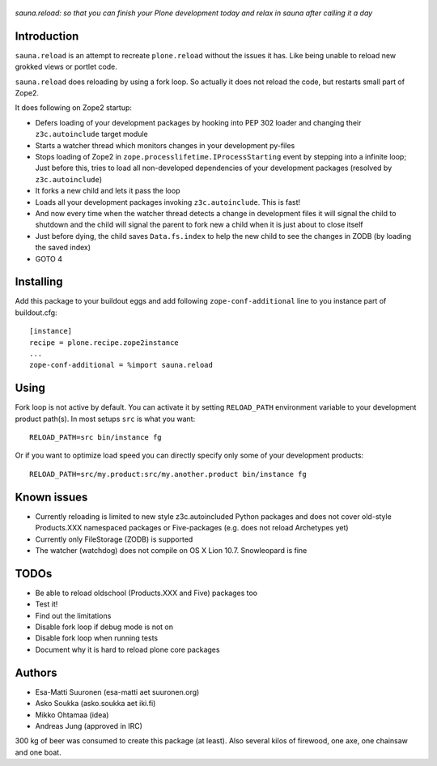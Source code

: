.. figure:: http://www.coactivate.org/projects/sauna-sprint-2010/project-home/image.jpeg

*sauna.reload: so that you can finish your Plone development today and relax in
sauna after calling it a day*


Introduction
------------

``sauna.reload`` is an attempt to recreate ``plone.reload`` without the issues
it has. Like being unable to reload new grokked views or portlet code.

``sauna.reload`` does reloading by using a fork loop. So actually it does not
reload the code, but restarts small part of Zope2.

It does following on Zope2 startup:

* Defers loading of your development packages by hooking into PEP 302 loader
  and changing their ``z3c.autoinclude`` target module

* Starts a watcher thread which monitors changes in your development py-files

* Stops loading of Zope2 in ``zope.processlifetime.IProcessStarting`` event by
  stepping into a infinite loop; Just before this, tries to load all
  non-developed dependencies of your development packages (resolved by
  ``z3c.autoinclude``)

* It forks a new child and lets it pass the loop

* Loads all your development packages invoking ``z3c.autoinclude``. This is
  fast!

* And now every time when the watcher thread detects a change in development
  files it will signal the child to shutdown and the child will signal
  the parent to fork new a child when it is just about to close itself

* Just before dying, the child saves ``Data.fs.index`` to help the new child to
  see the changes in ZODB (by loading the saved index)

* GOTO 4


Installing
----------

Add this package to your buildout eggs and add following
``zope-conf-additional`` line  to you instance part of buildout.cfg::

    [instance]
    recipe = plone.recipe.zope2instance
    ...
    zope-conf-additional = %import sauna.reload


Using
-----

Fork loop is not active by default. You can activate it by setting
``RELOAD_PATH`` environment variable to your development product path(s). In
most setups ``src`` is what you want::

    RELOAD_PATH=src bin/instance fg

Or if you want to optimize load speed you can directly specify only some of
your development products::

    RELOAD_PATH=src/my.product:src/my.another.product bin/instance fg


Known issues
------------

* Currently reloading is limited to new style z3c.autoincluded Python packages
  and does not cover old-style Products.XXX namespaced packages or
  Five-packages (e.g. does not reload Archetypes yet)

* Currently only FileStorage (ZODB) is supported

* The watcher (watchdog) does not compile on OS X Lion 10.7. Snowleopard is
  fine


TODOs
-----

* Be able to reload oldschool (Products.XXX and Five) packages too

* Test it!

* Find out the limitations

* Disable fork loop if debug mode is not on

* Disable fork loop when running tests

* Document why it is hard to reload plone core packages


Authors
-------

* Esa-Matti Suuronen (esa-matti aet suuronen.org)

* Asko Soukka (asko.soukka aet iki.fi)

* Mikko Ohtamaa (idea)

* Andreas Jung (approved in IRC)

300 kg of beer was consumed to create this package (at least). Also several
kilos of firewood, one axe, one chainsaw and one boat.
